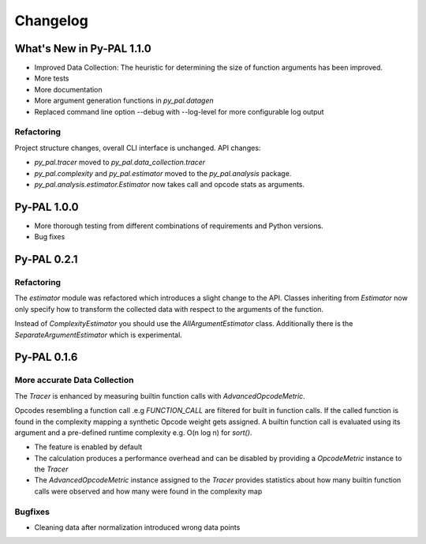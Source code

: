 Changelog
=========

What's New in Py-PAL 1.1.0
--------------------------

- Improved Data Collection: The heuristic for determining the size of function arguments has been improved.
- More tests
- More documentation
- More argument generation functions in `py_pal.datagen`
- Replaced command line option --debug with --log-level for more configurable log output

Refactoring
"""""""""""
Project structure changes, overall CLI interface is unchanged.
API changes:

- `py_pal.tracer` moved to `py_pal.data_collection.tracer`
- `py_pal.complexity` and `py_pal.estimator` moved to the `py_pal.analysis` package.
- `py_pal.analysis.estimator.Estimator` now takes call and opcode stats as arguments.

Py-PAL 1.0.0
------------

- More thorough testing from different combinations of requirements and Python versions.
- Bug fixes

Py-PAL 0.2.1
------------

Refactoring
"""""""""""

The `estimator` module was refactored which introduces a slight change to the API.
Classes inheriting from `Estimator` now only specify how to transform the collected data with respect to the arguments
of the function.

Instead of `ComplexityEstimator` you should use the `AllArgumentEstimator` class. Additionally there is the `SeparateArgumentEstimator` which is experimental.

Py-PAL 0.1.6
------------

More accurate Data Collection
"""""""""""""""""""""""""""""

The `Tracer` is enhanced by measuring builtin function calls with `AdvancedOpcodeMetric`.

Opcodes resembling a function call .e.g `FUNCTION_CALL` are filtered for built in function calls.
If the called function is found in the complexity mapping a synthetic Opcode weight gets assigned.
A builtin function call is evaluated using its argument and a pre-defined runtime complexity e.g. O(n log n) for
`sort()`.

- The feature is enabled by default
- The calculation produces a performance overhead and can be disabled by providing a `OpcodeMetric` instance to the `Tracer`
- The `AdvancedOpcodeMetric` instance assigned to the `Tracer` provides statistics about how many builtin function calls were observed and how many were found in the complexity map

Bugfixes
""""""""
- Cleaning data after normalization introduced wrong data points